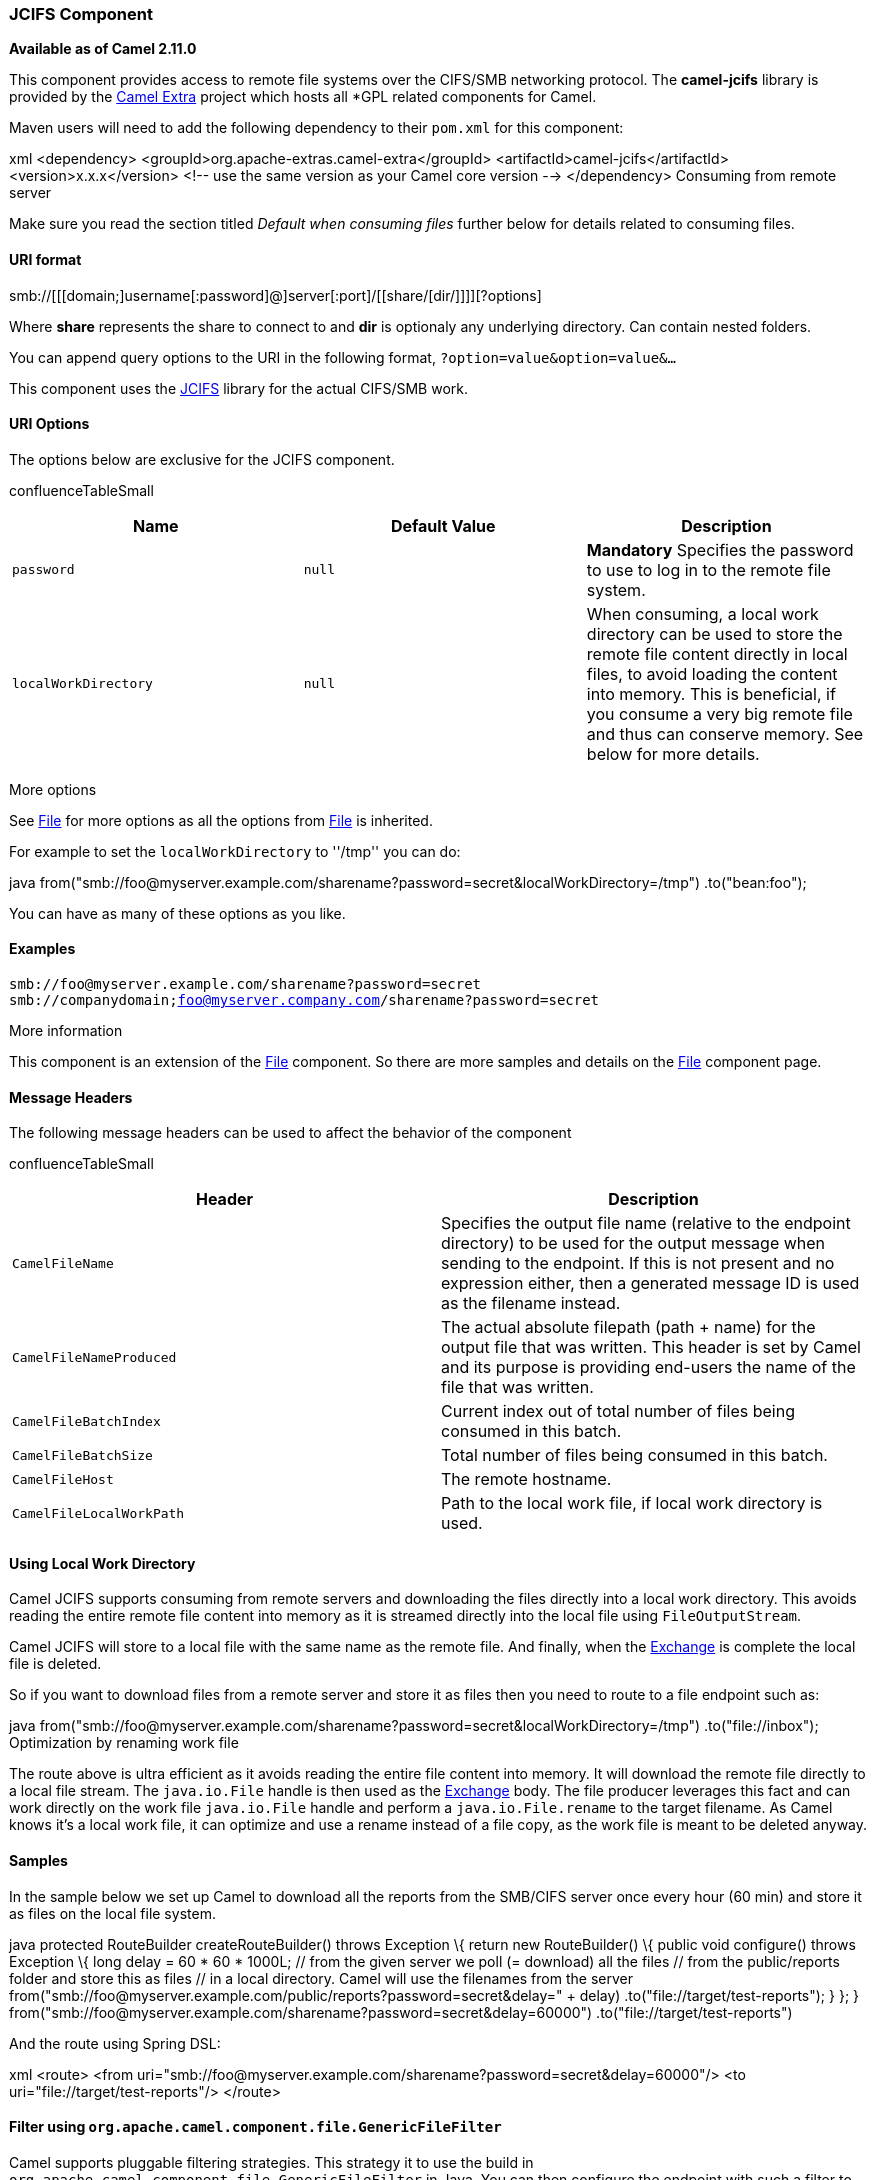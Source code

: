 [[ConfluenceContent]]
[[JCIFS-JCIFSComponent]]
JCIFS Component
~~~~~~~~~~~~~~~

*Available as of Camel 2.11.0*

This component provides access to remote file systems over the CIFS/SMB
networking protocol. The *camel-jcifs* library is provided by the
http://code.google.com/p/camel-extra/[Camel Extra] project which hosts
all *GPL related components for Camel.

Maven users will need to add the following dependency to their `pom.xml`
for this component:

xml <dependency> <groupId>org.apache-extras.camel-extra</groupId>
<artifactId>camel-jcifs</artifactId> <version>x.x.x</version> <!-- use
the same version as your Camel core version --> </dependency> Consuming
from remote server

Make sure you read the section titled _Default when consuming files_
further below for details related to consuming files.

[[JCIFS-URIformat]]
URI format
^^^^^^^^^^

smb://[[[domain;]username[:password]@]server[:port]/[[share/[dir/]]]][?options]

Where *share* represents the share to connect to and *dir* is optionaly
any underlying directory. Can contain nested folders.

You can append query options to the URI in the following format,
`?option=value&option=value&...`

This component uses the http://jcifs.samba.org/[JCIFS] library for the
actual CIFS/SMB work.

[[JCIFS-URIOptions]]
URI Options
^^^^^^^^^^^

The options below are exclusive for the JCIFS component.

confluenceTableSmall

[width="100%",cols="34%,33%,33%",options="header",]
|=======================================================================
|Name |Default Value |Description
|`password` |`null` |*Mandatory* Specifies the password to use to log in
to the remote file system.

|`localWorkDirectory` |`null` |When consuming, a local work directory
can be used to store the remote file content directly in local files, to
avoid loading the content into memory. This is beneficial, if you
consume a very big remote file and thus can conserve memory. See below
for more details.
|=======================================================================

More options

See link:file2.html[File] for more options as all the options from
link:file2.html[File] is inherited.

For example to set the `localWorkDirectory` to ''/tmp'' you can do:

java
from("smb://foo@myserver.example.com/sharename?password=secret&localWorkDirectory=/tmp")
.to("bean:foo");

You can have as many of these options as you like.

[[JCIFS-Examples]]
Examples
^^^^^^^^

`smb://foo@myserver.example.com/sharename?password=secret` +
`smb://companydomain;foo@myserver.company.com/sharename?password=secret`

More information

This component is an extension of the link:file2.html[File] component.
So there are more samples and details on the link:file2.html[File]
component page.

[[JCIFS-MessageHeaders]]
Message Headers
^^^^^^^^^^^^^^^

The following message headers can be used to affect the behavior of the
component

confluenceTableSmall

[width="100%",cols="50%,50%",options="header",]
|=======================================================================
|Header |Description
|`CamelFileName` |Specifies the output file name (relative to the
endpoint directory) to be used for the output message when sending to
the endpoint. If this is not present and no expression either, then a
generated message ID is used as the filename instead.

|`CamelFileNameProduced` |The actual absolute filepath (path + name) for
the output file that was written. This header is set by Camel and its
purpose is providing end-users the name of the file that was written.

|`CamelFileBatchIndex` |Current index out of total number of files being
consumed in this batch.

|`CamelFileBatchSize` |Total number of files being consumed in this
batch.

|`CamelFileHost` |The remote hostname.

|`CamelFileLocalWorkPath` |Path to the local work file, if local work
directory is used.
|=======================================================================

[[JCIFS-UsingLocalWorkDirectory]]
Using Local Work Directory
^^^^^^^^^^^^^^^^^^^^^^^^^^

Camel JCIFS supports consuming from remote servers and downloading the
files directly into a local work directory. This avoids reading the
entire remote file content into memory as it is streamed directly into
the local file using `FileOutputStream`.

Camel JCIFS will store to a local file with the same name as the remote
file. And finally, when the link:exchange.html[Exchange] is complete the
local file is deleted.

So if you want to download files from a remote server and store it as
files then you need to route to a file endpoint such as:

java
from("smb://foo@myserver.example.com/sharename?password=secret&localWorkDirectory=/tmp")
.to("file://inbox"); Optimization by renaming work file

The route above is ultra efficient as it avoids reading the entire file
content into memory. It will download the remote file directly to a
local file stream. The `java.io.File` handle is then used as the
link:exchange.html[Exchange] body. The file producer leverages this fact
and can work directly on the work file `java.io.File` handle and perform
a `java.io.File.rename` to the target filename. As Camel knows it's a
local work file, it can optimize and use a rename instead of a file
copy, as the work file is meant to be deleted anyway.

[[JCIFS-Samples]]
Samples
^^^^^^^

In the sample below we set up Camel to download all the reports from the
SMB/CIFS server once every hour (60 min) and store it as files on the
local file system.

java protected RouteBuilder createRouteBuilder() throws Exception \{
return new RouteBuilder() \{ public void configure() throws Exception \{
// we use a delay of 60 minutes (eg. once pr. hour) we poll the server
long delay = 60 * 60 * 1000L; // from the given server we poll (=
download) all the files // from the public/reports folder and store this
as files // in a local directory. Camel will use the filenames from the
server
from("smb://foo@myserver.example.com/public/reports?password=secret&delay="
+ delay) .to("file://target/test-reports"); } }; }
from("smb://foo@myserver.example.com/sharename?password=secret&amp;delay=60000")
.to("file://target/test-reports")

And the route using Spring DSL:

xml <route> <from
uri="smb://foo@myserver.example.com/sharename?password=secret&amp;delay=60000"/>
<to uri="file://target/test-reports"/> </route>

[[JCIFS-Filterusingorg.apache.camel.component.file.GenericFileFilter]]
Filter using `org.apache.camel.component.file.GenericFileFilter`
^^^^^^^^^^^^^^^^^^^^^^^^^^^^^^^^^^^^^^^^^^^^^^^^^^^^^^^^^^^^^^^^

Camel supports pluggable filtering strategies. This strategy it to use
the build in `org.apache.camel.component.file.GenericFileFilter` in
Java. You can then configure the endpoint with such a filter to skip
certain filters before being processed.

In the sample we have built our own filter that only accepts files
starting with report in the filename.

\{snippet:id=e1|lang=java|url=camel/trunk/components/camel-ftp/src/test/java/org/apache/camel/component/file/remote/FromFtpRemoteFileFilterTest.java}

And then we can configure our route using the *filter* attribute to
reference our filter (using `#` notation) that we have defined in the
spring XML file:

xml <!-- define our sorter as a plain spring bean --> <bean
id="myFilter" class="com.mycompany.MyFileFilter"/> <route> <from
uri="smb://foo@myserver.example.com/sharename?password=secret&amp;filter=#myFilter"/>
<to uri="bean:processInbox"/> </route>

[[JCIFS-FilteringusingANTpathmatcher]]
Filtering using ANT path matcher
^^^^^^^^^^^^^^^^^^^^^^^^^^^^^^^^

The ANT path matcher is a filter that is shipped out-of-the-box in the
*camel-spring* jar. So you need to depend on *camel-spring* if you are
using Maven. +
The reason is that we leverage Spring's
http://static.springsource.org/spring/docs/3.0.x/api/org/springframework/util/AntPathMatcher.html[AntPathMatcher]
to do the actual matching.

The file paths are matched with the following rules:

* `?` matches one character
* `*` matches zero or more characters
* `**` matches zero or more directories in a path

The sample below demonstrates how to use it:

xml <camelContext xmlns="http://camel.apache.org/schema/spring">
<template id="camelTemplate"/> <!-- use myFilter as filter to allow
setting ANT paths for which files to scan for --> <endpoint
id="mySMBEndpoint"
uri="smb://foo@myserver.example.com/sharename?password=secret&amp;recursive=true&amp;filter=#myAntFilter"/>
<route> <from ref="mySMBEndpoint"/> <to uri="mock:result"/> </route>
</camelContext> <!-- we use the AntPathMatcherRemoteFileFilter to use
ant paths for includes and exclude --> <bean id="myAntFilter"
class="org.apache.camel.component.file.AntPathMatcherGenericFileFilter">
<!-- include any files in the sub folder that has day in the name -->
<property name="includes" value="**/subfolder/**/*day*"/> <!-- exclude
all files with bad in name or .xml files. Use comma to separate multiple
excludes --> <property name="excludes" value="**/*bad*,**/*.xml"/>
</bean> link:endpoint-see-also.html[Endpoint See Also]

* link:file2.html[File2]
